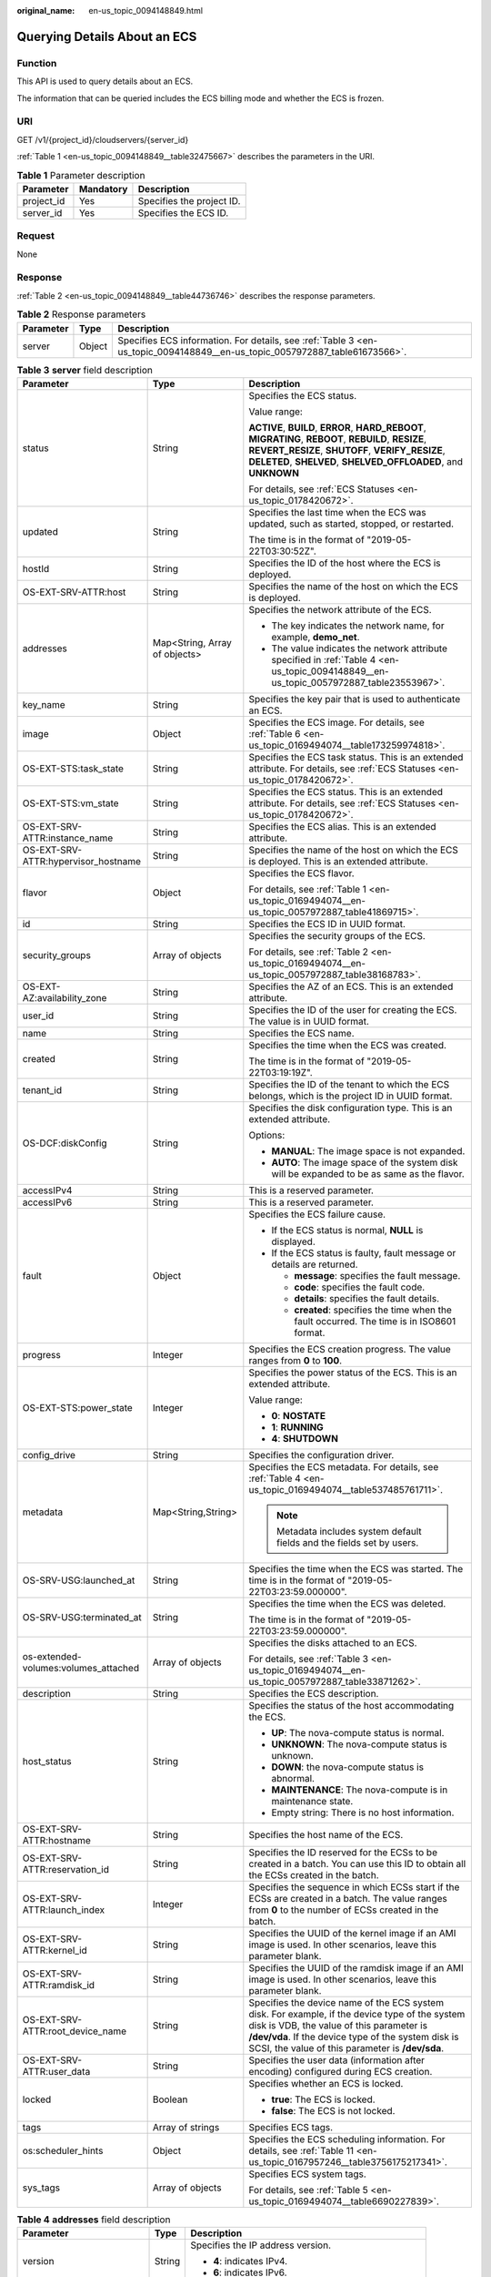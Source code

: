 :original_name: en-us_topic_0094148849.html

.. _en-us_topic_0094148849:

Querying Details About an ECS
=============================

Function
--------

This API is used to query details about an ECS.

The information that can be queried includes the ECS billing mode and whether the ECS is frozen.

URI
---

GET /v1/{project_id}/cloudservers/{server_id}

:ref:`Table 1 <en-us_topic_0094148849__table32475667>` describes the parameters in the URI.

.. _en-us_topic_0094148849__table32475667:

.. table:: **Table 1** Parameter description

   ========== ========= =========================
   Parameter  Mandatory Description
   ========== ========= =========================
   project_id Yes       Specifies the project ID.
   server_id  Yes       Specifies the ECS ID.
   ========== ========= =========================

Request
-------

None

Response
--------

:ref:`Table 2 <en-us_topic_0094148849__table44736746>` describes the response parameters.

.. _en-us_topic_0094148849__table44736746:

.. table:: **Table 2** Response parameters

   +-----------+--------+----------------------------------------------------------------------------------------------------------------------------+
   | Parameter | Type   | Description                                                                                                                |
   +===========+========+============================================================================================================================+
   | server    | Object | Specifies ECS information. For details, see :ref:`Table 3 <en-us_topic_0094148849__en-us_topic_0057972887_table61673566>`. |
   +-----------+--------+----------------------------------------------------------------------------------------------------------------------------+

.. _en-us_topic_0094148849__en-us_topic_0057972887_table61673566:

.. table:: **Table 3** **server** field description

   +--------------------------------------+-------------------------------+-------------------------------------------------------------------------------------------------------------------------------------------------------------------------------------------------------------------------------------------------------+
   | Parameter                            | Type                          | Description                                                                                                                                                                                                                                           |
   +======================================+===============================+=======================================================================================================================================================================================================================================================+
   | status                               | String                        | Specifies the ECS status.                                                                                                                                                                                                                             |
   |                                      |                               |                                                                                                                                                                                                                                                       |
   |                                      |                               | Value range:                                                                                                                                                                                                                                          |
   |                                      |                               |                                                                                                                                                                                                                                                       |
   |                                      |                               | **ACTIVE**, **BUILD**, **ERROR**, **HARD_REBOOT**, **MIGRATING**, **REBOOT**, **REBUILD**, **RESIZE**, **REVERT_RESIZE**, **SHUTOFF**, **VERIFY_RESIZE**, **DELETED**, **SHELVED**, **SHELVED_OFFLOADED**, and **UNKNOWN**                            |
   |                                      |                               |                                                                                                                                                                                                                                                       |
   |                                      |                               | For details, see :ref:`ECS Statuses <en-us_topic_0178420672>`.                                                                                                                                                                                        |
   +--------------------------------------+-------------------------------+-------------------------------------------------------------------------------------------------------------------------------------------------------------------------------------------------------------------------------------------------------+
   | updated                              | String                        | Specifies the last time when the ECS was updated, such as started, stopped, or restarted.                                                                                                                                                             |
   |                                      |                               |                                                                                                                                                                                                                                                       |
   |                                      |                               | The time is in the format of "2019-05-22T03:30:52Z".                                                                                                                                                                                                  |
   +--------------------------------------+-------------------------------+-------------------------------------------------------------------------------------------------------------------------------------------------------------------------------------------------------------------------------------------------------+
   | hostId                               | String                        | Specifies the ID of the host where the ECS is deployed.                                                                                                                                                                                               |
   +--------------------------------------+-------------------------------+-------------------------------------------------------------------------------------------------------------------------------------------------------------------------------------------------------------------------------------------------------+
   | OS-EXT-SRV-ATTR:host                 | String                        | Specifies the name of the host on which the ECS is deployed.                                                                                                                                                                                          |
   +--------------------------------------+-------------------------------+-------------------------------------------------------------------------------------------------------------------------------------------------------------------------------------------------------------------------------------------------------+
   | addresses                            | Map<String, Array of objects> | Specifies the network attribute of the ECS.                                                                                                                                                                                                           |
   |                                      |                               |                                                                                                                                                                                                                                                       |
   |                                      |                               | -  The key indicates the network name, for example, **demo_net**.                                                                                                                                                                                     |
   |                                      |                               | -  The value indicates the network attribute specified in :ref:`Table 4 <en-us_topic_0094148849__en-us_topic_0057972887_table23553967>`.                                                                                                              |
   +--------------------------------------+-------------------------------+-------------------------------------------------------------------------------------------------------------------------------------------------------------------------------------------------------------------------------------------------------+
   | key_name                             | String                        | Specifies the key pair that is used to authenticate an ECS.                                                                                                                                                                                           |
   +--------------------------------------+-------------------------------+-------------------------------------------------------------------------------------------------------------------------------------------------------------------------------------------------------------------------------------------------------+
   | image                                | Object                        | Specifies the ECS image. For details, see :ref:`Table 6 <en-us_topic_0169494074__table173259974818>`.                                                                                                                                                 |
   +--------------------------------------+-------------------------------+-------------------------------------------------------------------------------------------------------------------------------------------------------------------------------------------------------------------------------------------------------+
   | OS-EXT-STS:task_state                | String                        | Specifies the ECS task status. This is an extended attribute. For details, see :ref:`ECS Statuses <en-us_topic_0178420672>`.                                                                                                                          |
   +--------------------------------------+-------------------------------+-------------------------------------------------------------------------------------------------------------------------------------------------------------------------------------------------------------------------------------------------------+
   | OS-EXT-STS:vm_state                  | String                        | Specifies the ECS status. This is an extended attribute. For details, see :ref:`ECS Statuses <en-us_topic_0178420672>`.                                                                                                                               |
   +--------------------------------------+-------------------------------+-------------------------------------------------------------------------------------------------------------------------------------------------------------------------------------------------------------------------------------------------------+
   | OS-EXT-SRV-ATTR:instance_name        | String                        | Specifies the ECS alias. This is an extended attribute.                                                                                                                                                                                               |
   +--------------------------------------+-------------------------------+-------------------------------------------------------------------------------------------------------------------------------------------------------------------------------------------------------------------------------------------------------+
   | OS-EXT-SRV-ATTR:hypervisor_hostname  | String                        | Specifies the name of the host on which the ECS is deployed. This is an extended attribute.                                                                                                                                                           |
   +--------------------------------------+-------------------------------+-------------------------------------------------------------------------------------------------------------------------------------------------------------------------------------------------------------------------------------------------------+
   | flavor                               | Object                        | Specifies the ECS flavor.                                                                                                                                                                                                                             |
   |                                      |                               |                                                                                                                                                                                                                                                       |
   |                                      |                               | For details, see :ref:`Table 1 <en-us_topic_0169494074__en-us_topic_0057972887_table41869715>`.                                                                                                                                                       |
   +--------------------------------------+-------------------------------+-------------------------------------------------------------------------------------------------------------------------------------------------------------------------------------------------------------------------------------------------------+
   | id                                   | String                        | Specifies the ECS ID in UUID format.                                                                                                                                                                                                                  |
   +--------------------------------------+-------------------------------+-------------------------------------------------------------------------------------------------------------------------------------------------------------------------------------------------------------------------------------------------------+
   | security_groups                      | Array of objects              | Specifies the security groups of the ECS.                                                                                                                                                                                                             |
   |                                      |                               |                                                                                                                                                                                                                                                       |
   |                                      |                               | For details, see :ref:`Table 2 <en-us_topic_0169494074__en-us_topic_0057972887_table38168783>`.                                                                                                                                                       |
   +--------------------------------------+-------------------------------+-------------------------------------------------------------------------------------------------------------------------------------------------------------------------------------------------------------------------------------------------------+
   | OS-EXT-AZ:availability_zone          | String                        | Specifies the AZ of an ECS. This is an extended attribute.                                                                                                                                                                                            |
   +--------------------------------------+-------------------------------+-------------------------------------------------------------------------------------------------------------------------------------------------------------------------------------------------------------------------------------------------------+
   | user_id                              | String                        | Specifies the ID of the user for creating the ECS. The value is in UUID format.                                                                                                                                                                       |
   +--------------------------------------+-------------------------------+-------------------------------------------------------------------------------------------------------------------------------------------------------------------------------------------------------------------------------------------------------+
   | name                                 | String                        | Specifies the ECS name.                                                                                                                                                                                                                               |
   +--------------------------------------+-------------------------------+-------------------------------------------------------------------------------------------------------------------------------------------------------------------------------------------------------------------------------------------------------+
   | created                              | String                        | Specifies the time when the ECS was created.                                                                                                                                                                                                          |
   |                                      |                               |                                                                                                                                                                                                                                                       |
   |                                      |                               | The time is in the format of "2019-05-22T03:19:19Z".                                                                                                                                                                                                  |
   +--------------------------------------+-------------------------------+-------------------------------------------------------------------------------------------------------------------------------------------------------------------------------------------------------------------------------------------------------+
   | tenant_id                            | String                        | Specifies the ID of the tenant to which the ECS belongs, which is the project ID in UUID format.                                                                                                                                                      |
   +--------------------------------------+-------------------------------+-------------------------------------------------------------------------------------------------------------------------------------------------------------------------------------------------------------------------------------------------------+
   | OS-DCF:diskConfig                    | String                        | Specifies the disk configuration type. This is an extended attribute.                                                                                                                                                                                 |
   |                                      |                               |                                                                                                                                                                                                                                                       |
   |                                      |                               | Options:                                                                                                                                                                                                                                              |
   |                                      |                               |                                                                                                                                                                                                                                                       |
   |                                      |                               | -  **MANUAL**: The image space is not expanded.                                                                                                                                                                                                       |
   |                                      |                               | -  **AUTO**: The image space of the system disk will be expanded to be as same as the flavor.                                                                                                                                                         |
   +--------------------------------------+-------------------------------+-------------------------------------------------------------------------------------------------------------------------------------------------------------------------------------------------------------------------------------------------------+
   | accessIPv4                           | String                        | This is a reserved parameter.                                                                                                                                                                                                                         |
   +--------------------------------------+-------------------------------+-------------------------------------------------------------------------------------------------------------------------------------------------------------------------------------------------------------------------------------------------------+
   | accessIPv6                           | String                        | This is a reserved parameter.                                                                                                                                                                                                                         |
   +--------------------------------------+-------------------------------+-------------------------------------------------------------------------------------------------------------------------------------------------------------------------------------------------------------------------------------------------------+
   | fault                                | Object                        | Specifies the ECS failure cause.                                                                                                                                                                                                                      |
   |                                      |                               |                                                                                                                                                                                                                                                       |
   |                                      |                               | -  If the ECS status is normal, **NULL** is displayed.                                                                                                                                                                                                |
   |                                      |                               | -  If the ECS status is faulty, fault message or details are returned.                                                                                                                                                                                |
   |                                      |                               |                                                                                                                                                                                                                                                       |
   |                                      |                               |    -  **message**: specifies the fault message.                                                                                                                                                                                                       |
   |                                      |                               |    -  **code**: specifies the fault code.                                                                                                                                                                                                             |
   |                                      |                               |    -  **details**: specifies the fault details.                                                                                                                                                                                                       |
   |                                      |                               |    -  **created**: specifies the time when the fault occurred. The time is in ISO8601 format.                                                                                                                                                         |
   +--------------------------------------+-------------------------------+-------------------------------------------------------------------------------------------------------------------------------------------------------------------------------------------------------------------------------------------------------+
   | progress                             | Integer                       | Specifies the ECS creation progress. The value ranges from **0** to **100**.                                                                                                                                                                          |
   +--------------------------------------+-------------------------------+-------------------------------------------------------------------------------------------------------------------------------------------------------------------------------------------------------------------------------------------------------+
   | OS-EXT-STS:power_state               | Integer                       | Specifies the power status of the ECS. This is an extended attribute.                                                                                                                                                                                 |
   |                                      |                               |                                                                                                                                                                                                                                                       |
   |                                      |                               | Value range:                                                                                                                                                                                                                                          |
   |                                      |                               |                                                                                                                                                                                                                                                       |
   |                                      |                               | -  **0**: **NOSTATE**                                                                                                                                                                                                                                 |
   |                                      |                               | -  **1**: **RUNNING**                                                                                                                                                                                                                                 |
   |                                      |                               | -  **4**: **SHUTDOWN**                                                                                                                                                                                                                                |
   +--------------------------------------+-------------------------------+-------------------------------------------------------------------------------------------------------------------------------------------------------------------------------------------------------------------------------------------------------+
   | config_drive                         | String                        | Specifies the configuration driver.                                                                                                                                                                                                                   |
   +--------------------------------------+-------------------------------+-------------------------------------------------------------------------------------------------------------------------------------------------------------------------------------------------------------------------------------------------------+
   | metadata                             | Map<String,String>            | Specifies the ECS metadata. For details, see :ref:`Table 4 <en-us_topic_0169494074__table537485761711>`.                                                                                                                                              |
   |                                      |                               |                                                                                                                                                                                                                                                       |
   |                                      |                               | .. note::                                                                                                                                                                                                                                             |
   |                                      |                               |                                                                                                                                                                                                                                                       |
   |                                      |                               |    Metadata includes system default fields and the fields set by users.                                                                                                                                                                               |
   +--------------------------------------+-------------------------------+-------------------------------------------------------------------------------------------------------------------------------------------------------------------------------------------------------------------------------------------------------+
   | OS-SRV-USG:launched_at               | String                        | Specifies the time when the ECS was started. The time is in the format of "2019-05-22T03:23:59.000000".                                                                                                                                               |
   +--------------------------------------+-------------------------------+-------------------------------------------------------------------------------------------------------------------------------------------------------------------------------------------------------------------------------------------------------+
   | OS-SRV-USG:terminated_at             | String                        | Specifies the time when the ECS was deleted.                                                                                                                                                                                                          |
   |                                      |                               |                                                                                                                                                                                                                                                       |
   |                                      |                               | The time is in the format of "2019-05-22T03:23:59.000000".                                                                                                                                                                                            |
   +--------------------------------------+-------------------------------+-------------------------------------------------------------------------------------------------------------------------------------------------------------------------------------------------------------------------------------------------------+
   | os-extended-volumes:volumes_attached | Array of objects              | Specifies the disks attached to an ECS.                                                                                                                                                                                                               |
   |                                      |                               |                                                                                                                                                                                                                                                       |
   |                                      |                               | For details, see :ref:`Table 3 <en-us_topic_0169494074__en-us_topic_0057972887_table33871262>`.                                                                                                                                                       |
   +--------------------------------------+-------------------------------+-------------------------------------------------------------------------------------------------------------------------------------------------------------------------------------------------------------------------------------------------------+
   | description                          | String                        | Specifies the ECS description.                                                                                                                                                                                                                        |
   +--------------------------------------+-------------------------------+-------------------------------------------------------------------------------------------------------------------------------------------------------------------------------------------------------------------------------------------------------+
   | host_status                          | String                        | Specifies the status of the host accommodating the ECS.                                                                                                                                                                                               |
   |                                      |                               |                                                                                                                                                                                                                                                       |
   |                                      |                               | -  **UP**: The nova-compute status is normal.                                                                                                                                                                                                         |
   |                                      |                               | -  **UNKNOWN**: The nova-compute status is unknown.                                                                                                                                                                                                   |
   |                                      |                               | -  **DOWN**: the nova-compute status is abnormal.                                                                                                                                                                                                     |
   |                                      |                               | -  **MAINTENANCE**: The nova-compute is in maintenance state.                                                                                                                                                                                         |
   |                                      |                               | -  Empty string: There is no host information.                                                                                                                                                                                                        |
   +--------------------------------------+-------------------------------+-------------------------------------------------------------------------------------------------------------------------------------------------------------------------------------------------------------------------------------------------------+
   | OS-EXT-SRV-ATTR:hostname             | String                        | Specifies the host name of the ECS.                                                                                                                                                                                                                   |
   +--------------------------------------+-------------------------------+-------------------------------------------------------------------------------------------------------------------------------------------------------------------------------------------------------------------------------------------------------+
   | OS-EXT-SRV-ATTR:reservation_id       | String                        | Specifies the ID reserved for the ECSs to be created in a batch. You can use this ID to obtain all the ECSs created in the batch.                                                                                                                     |
   +--------------------------------------+-------------------------------+-------------------------------------------------------------------------------------------------------------------------------------------------------------------------------------------------------------------------------------------------------+
   | OS-EXT-SRV-ATTR:launch_index         | Integer                       | Specifies the sequence in which ECSs start if the ECSs are created in a batch. The value ranges from **0** to the number of ECSs created in the batch.                                                                                                |
   +--------------------------------------+-------------------------------+-------------------------------------------------------------------------------------------------------------------------------------------------------------------------------------------------------------------------------------------------------+
   | OS-EXT-SRV-ATTR:kernel_id            | String                        | Specifies the UUID of the kernel image if an AMI image is used. In other scenarios, leave this parameter blank.                                                                                                                                       |
   +--------------------------------------+-------------------------------+-------------------------------------------------------------------------------------------------------------------------------------------------------------------------------------------------------------------------------------------------------+
   | OS-EXT-SRV-ATTR:ramdisk_id           | String                        | Specifies the UUID of the ramdisk image if an AMI image is used. In other scenarios, leave this parameter blank.                                                                                                                                      |
   +--------------------------------------+-------------------------------+-------------------------------------------------------------------------------------------------------------------------------------------------------------------------------------------------------------------------------------------------------+
   | OS-EXT-SRV-ATTR:root_device_name     | String                        | Specifies the device name of the ECS system disk. For example, if the device type of the system disk is VDB, the value of this parameter is **/dev/vda**. If the device type of the system disk is SCSI, the value of this parameter is **/dev/sda**. |
   +--------------------------------------+-------------------------------+-------------------------------------------------------------------------------------------------------------------------------------------------------------------------------------------------------------------------------------------------------+
   | OS-EXT-SRV-ATTR:user_data            | String                        | Specifies the user data (information after encoding) configured during ECS creation.                                                                                                                                                                  |
   +--------------------------------------+-------------------------------+-------------------------------------------------------------------------------------------------------------------------------------------------------------------------------------------------------------------------------------------------------+
   | locked                               | Boolean                       | Specifies whether an ECS is locked.                                                                                                                                                                                                                   |
   |                                      |                               |                                                                                                                                                                                                                                                       |
   |                                      |                               | -  **true**: The ECS is locked.                                                                                                                                                                                                                       |
   |                                      |                               | -  **false**: The ECS is not locked.                                                                                                                                                                                                                  |
   +--------------------------------------+-------------------------------+-------------------------------------------------------------------------------------------------------------------------------------------------------------------------------------------------------------------------------------------------------+
   | tags                                 | Array of strings              | Specifies ECS tags.                                                                                                                                                                                                                                   |
   +--------------------------------------+-------------------------------+-------------------------------------------------------------------------------------------------------------------------------------------------------------------------------------------------------------------------------------------------------+
   | os:scheduler_hints                   | Object                        | Specifies the ECS scheduling information. For details, see :ref:`Table 11 <en-us_topic_0167957246__table3756175217341>`.                                                                                                                              |
   +--------------------------------------+-------------------------------+-------------------------------------------------------------------------------------------------------------------------------------------------------------------------------------------------------------------------------------------------------+
   | sys_tags                             | Array of objects              | Specifies ECS system tags.                                                                                                                                                                                                                            |
   |                                      |                               |                                                                                                                                                                                                                                                       |
   |                                      |                               | For details, see :ref:`Table 5 <en-us_topic_0169494074__table6690227839>`.                                                                                                                                                                            |
   +--------------------------------------+-------------------------------+-------------------------------------------------------------------------------------------------------------------------------------------------------------------------------------------------------------------------------------------------------+

.. _en-us_topic_0094148849__en-us_topic_0057972887_table23553967:

.. table:: **Table 4** **addresses** field description

   +-------------------------+-----------------------+--------------------------------------------------------+
   | Parameter               | Type                  | Description                                            |
   +=========================+=======================+========================================================+
   | version                 | String                | Specifies the IP address version.                      |
   |                         |                       |                                                        |
   |                         |                       | -  **4**: indicates IPv4.                              |
   |                         |                       | -  **6**: indicates IPv6.                              |
   +-------------------------+-----------------------+--------------------------------------------------------+
   | addr                    | String                | Specifies the IP address.                              |
   +-------------------------+-----------------------+--------------------------------------------------------+
   | OS-EXT-IPS:type         | String                | Specifies the IP address type.                         |
   |                         |                       |                                                        |
   |                         |                       | -  **fixed**: indicates the private IP address.        |
   |                         |                       | -  **floating**: indicates the floating IP address.    |
   +-------------------------+-----------------------+--------------------------------------------------------+
   | OS-EXT-IPS-MAC:mac_addr | String                | Specifies the MAC address.                             |
   +-------------------------+-----------------------+--------------------------------------------------------+
   | OS-EXT-IPS:port_id      | String                | Specifies the port ID corresponding to the IP address. |
   +-------------------------+-----------------------+--------------------------------------------------------+

Example Request
---------------

Query details about the ECS whose ID is **4f4b3dfa-eb70-47cf-a60a-998a53bd598a**.

.. code-block:: text

   GET https://{endpoint}/v1/{project_id}/cloudservers/{server_id}

Example Response
----------------

.. code-block::

   {
       "server": {
           "fault": null,
           "id": "4f4b3dfa-eb70-47cf-a60a-998a53bd598a",
           "name": "ecs-2ecf",
           "addresses": {
               "0431c5e5-bc94-4a44-8263-15da2a642435": [
                   {
                       "version": "4",
                       "addr": "192.168.1.99",
                       "primary": true,
                       "OS-EXT-IPS-MAC:mac_addr": "fa:16:3e:df:18:6d",
                       "OS-EXT-IPS:type": "fixed",
                       "OS-EXT-IPS:port_id": "23037c18-027a-44e5-b6b9-f8d8f113fe02"
                   }
               ]
           },
           "flavor": {
               "disk": "0",
               "vcpus": "2",
               "ram": "1024",
               "id": "s3.large.1",
               "name": "s3.large.1"
               "asic_accelerators": [

               ]
           },
           "accessIPv4": "",
           "accessIPv6": "",
           "status": "ACTIVE",
           "progress": 0,
           "hostId": "c7145889b2e3202cd295ceddb1742ff8941b827b586861fd0acedf64",
           "updated": "2018-09-13T07:06:51Z",
           "created": "2018-09-13T07:03:44Z",
           "metadata": {
               "metering.order_id": "CS1809131459IGC24",
               "image_name": "Public_Cloudinit_Oracle_Linux_7.4_64bit_40G",
               "metering.resourcespeccode": "s3.large.1",
               "charging_mode": "1",
               "vpc_id": "0431c5e5-bc94-4a44-8263-15da2a642435",
               "os_type": "Linux",
               "metering.resourcetype": "1",
               "metering.image_id": "c71b64e7-4767-4406-afde-2c7c7ac2242c",
               "os_bit": "64",
               "__support_agent_list": "hss,ces",
               "cascaded.instance_extrainfo": "pcibridge:2",
               "metering.imagetype": "gold"
           },
           "tags": [

           ],
           "description": "",
           "locked": false,
           "config_drive": "",
           "tenant_id": "ff2eb406effc455aba53174463eb9322",
           "user_id": "0bc5e11f91dd48849bb03b7c8a263b2c",
           "key_name": "KeyPair-d750",
           "os-extended-volumes:volumes_attached": [
               {
                   "id": "80c15cff-2473-4982-a816-d760cad6c42c",
                   "delete_on_termination": "false",
                   "device": "/dev/vda",
                   "bootIndex": "0"
               }
           ],
           "OS-EXT-STS:task_state": null,
           "OS-EXT-STS:power_state": 1,
           "OS-EXT-STS:vm_state": "active",
           "OS-EXT-SRV-ATTR:host": "az21.dc1",
           "OS-EXT-SRV-ATTR:instance_name": "instance-0015147f",
           "OS-EXT-SRV-ATTR:hypervisor_hostname": "nova003@74",
           "OS-DCF:diskConfig": "MANUAL",
           "OS-EXT-AZ:availability_zone": "az1-dc1",
           "os:scheduler_hints": {

           },
           "OS-EXT-SRV-ATTR:root_device_name": "/dev/vda",
           "OS-EXT-SRV-ATTR:ramdisk_id": "",
           "OS-EXT-SRV-ATTR:user_data": null,
           "OS-SRV-USG:launched_at": "2018-09-13T07:04:09.197749",
           "OS-EXT-SRV-ATTR:kernel_id": "",
           "OS-EXT-SRV-ATTR:launch_index": 0,
           "host_status": "UP",
           "OS-EXT-SRV-ATTR:reservation_id": "r-nrd8b5c4",
           "OS-EXT-SRV-ATTR:hostname": "ecs-2ecf",
           "OS-SRV-USG:terminated_at": null,
           "sys_tags": [
               {
                   "key": "_sys_enterprise_project_id",
                   "value": "0"
               }
           ],
           "security_groups": [
               {
                   "id": "6505b5d1-7837-41eb-8a1c-869d4355baa3",
                   "name": "sg-95ec"
               }
           ],
           "image": {
               "id": "c71b64e7-4767-4406-afde-2c7c7ac2242c"
           },
           "hypervisor": null,
           "auto_terminate_time": "",
           "cpu_options": {
               "hw:cpu_threads": null
           },
           "enclave_options": {
               "enabled": false
           },
           "capacity_reservation_id": null,
           "capacity_reservation_specification": {
               "id": null,
               "preference": null
           },
           "security_options": {
               "secure_boot_enabled": null,
               "tpm_enabled": null
           },
           "spod_id": null
       }
   }

Returned Values
---------------

See :ref:`Returned Values for General Requests <en-us_topic_0022067716>`.

Error Codes
-----------

See :ref:`Error Codes <en-us_topic_0022067717>`.
